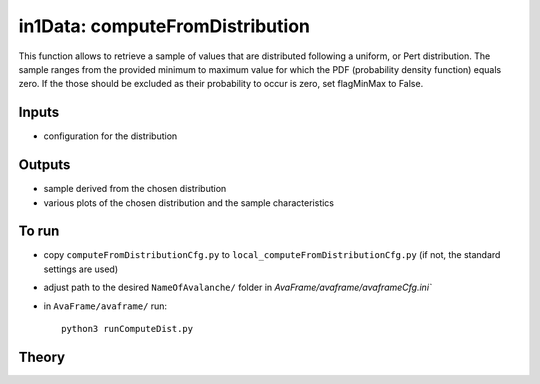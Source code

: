 in1Data: computeFromDistribution
==========================

This function allows to retrieve a sample of values that are distributed following a uniform, or Pert distribution.
The sample ranges from the provided minimum to maximum value for which the PDF (probability density function) equals zero.
If the those should be excluded as their probability to occur is zero, set flagMinMax to False.


Inputs
-------

* configuration for the distribution


Outputs
--------

* sample derived from the chosen distribution
* various plots of the chosen distribution and the sample characteristics


To run
-------

* copy ``computeFromDistributionCfg.py`` to ``local_computeFromDistributionCfg.py`` (if not, the standard settings are used)
* adjust path to the desired ``NameOfAvalanche/`` folder in `AvaFrame/avaframe/avaframeCfg.ini``
* in ``AvaFrame/avaframe/`` run::

      python3 runComputeDist.py

.. _Theory:

Theory
-----------
